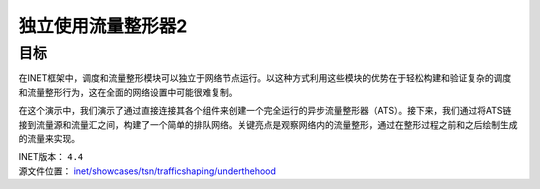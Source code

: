 独立使用流量整形器2
====================

目标
----

在INET框架中，调度和流量整形模块可以独立于网络节点运行。以这种方式利用这些模块的优势在于轻松构建和验证复杂的调度和流量整形行为，这在全面的网络设置中可能很难复制。

在这个演示中，我们演示了通过直接连接其各个组件来创建一个完全运行的异步流量整形器（ATS）。接下来，我们通过将ATS链接到流量源和流量汇之间，构建了一个简单的排队网络。关键亮点是观察网络内的流量整形，通过在整形过程之前和之后绘制生成的流量来实现。

| INET版本： ``4.4``
| 源文件位置： `inet/showcases/tsn/trafficshaping/underthehood <https://github.com/inet-framework/inet/tree/master/showcases/tsn/trafficshaping/underthehood>`__


.. raw::html
    <iframe src="//player.bilibili.com/player.html?aid=283448464&bvid=BV1Wc411t7TD&cid=1399372456&p=1" scrolling="no" border="0" frameborder="no" framespacing="0" allowfullscreen="true"> </iframe>

